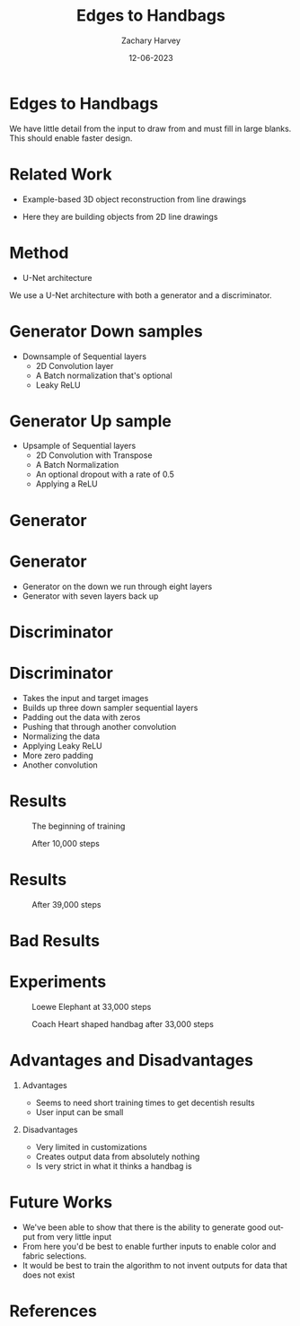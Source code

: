 #+TITLE:     Edges to Handbags
#+AUTHOR:    Zachary Harvey
#+EMAIL:     harveyz1@sunypoly.edu
#+DATE:      12-06-2023
#+DESCRIPTION: Final Project for CS548-12
#+KEYWORDS:
#+LANGUAGE:  en
#+OPTIONS:   H:1 num:nil toc:nil \n:nil @:t ::t |:t ^:t -:t f:t *:t <:t tex:imagemagick
#+OPTIONS:   TeX:t LaTeX:t skip:nil d:nil todo:t pri:nil tags:not-in-toc
#+EXPORT_SELECT_TAGS: export
#+EXPORT_EXCLUDE_TAGS: noexport
#+HTML_LINK_UP:
#+HTML_LINK_HOME:
#+BEAMER_THEME: Dresden [height=14pt]

#+startup: beamer
#+LaTeX_CLASS: beamer
#+LaTeX_CLASS_OPTIONS: [bigger]
#+LATEX_HEADER: \usepackage{biblatex}
#+LATEX_HEADER: \addbibresource{References.bib}


* Edges to Handbags
  We have little detail from the input to draw from and must fill in large blanks.
  This should enable faster design.
* Related Work
- Example-based 3D object reconstruction from line drawings
  #+ATTR_LATEX: :width 0.5\textwidth
  [[./6247689_example.png]] \cite{6247689}
- Here they are building objects from 2D line drawings
  #+ATTR_LATEX: :width 0.5\textwidth
  [[./DeepLearn2dto3d.png]] \cite{zheng2022deep}

* Method
- U-Net architecture
We use a U-Net architecture with both a generator and a discriminator.
* Generator Down samples
- Downsample of Sequential layers
  + 2D Convolution layer
  + A Batch normalization that's optional
  + Leaky ReLU
* Generator Up sample
- Upsample of Sequential layers
  + 2D Convolution with Transpose
  + A Batch Normalization
  + An optional dropout with a rate of 0.5
  + Applying a ReLU
* Generator
#+ATTR_LATEX: :width 0.20\textwidth
[[./generator.jpg]]
* Generator
- Generator on the down we run through eight layers
- Generator with seven layers back up

* Discriminator
#+ATTR_LATEX: :width 0.38\textwidth
[[./discriminator.jpg]]
* Discriminator
- Takes the input and target images
- Builds up three down sampler sequential layers
- Padding out the data with zeros
- Pushing that through another convolution
- Normalizing the data
- Applying Leaky ReLU
- More zero padding
- Another convolution

* Results
#+CAPTION: The beginning of training
#+ATTR_LATEX:  :width 0.38\textwidth
[[./image_dump_0.jpg]]
#+CAPTION: After 10,000 steps
[[./image_dump_10000.jpg]]
* Results
#+CAPTION: After 39,000 steps
[[./image_dump_39000.jpg]]

* Bad Results
[[./bad_result.jpg]]

* Experiments
#+ATTR_LATEX: :width 0.6\textwidth
#+CAPTION: Loewe Elephant at 33,000 steps
[[./bad_elephant_33000.jpg]]
#+ATTR_LATEX: :width 0.6\textwidth
#+CAPTION: Coach Heart shaped handbag after 33,000 steps
[[./heart_33000.jpg]]

* Advantages and Disadvantages
** Advantages
- Seems to need short training times to get decentish results
- User input can be small
** Disadvantages
- Very limited in customizations
- Creates output data from absolutely nothing
- Is very strict in what it thinks a handbag is

* Future Works
- We've been able to show that there is the ability to generate good output from very little input
- From here you'd be best to enable further inputs to enable color and fabric selections.
- It would be best to train the algorithm to not invent outputs for data that does not exist

* References
\printbibliography
